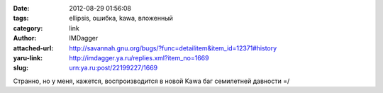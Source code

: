 

:date: 2012-08-29 01:56:08
:tags: ellipsis, ошибка, kawa, вложенный
:category: link
:author: IMDagger
:attached-url: http://savannah.gnu.org/bugs/?func=detailitem&item_id=12371#history
:yaru-link: http://imdagger.ya.ru/replies.xml?item_no=1669
:slug: urn:ya.ru:post/22199227/1669

Странно, но у меня, кажется, воспроизводится в новой Kawa баг семилетней
давности =/

